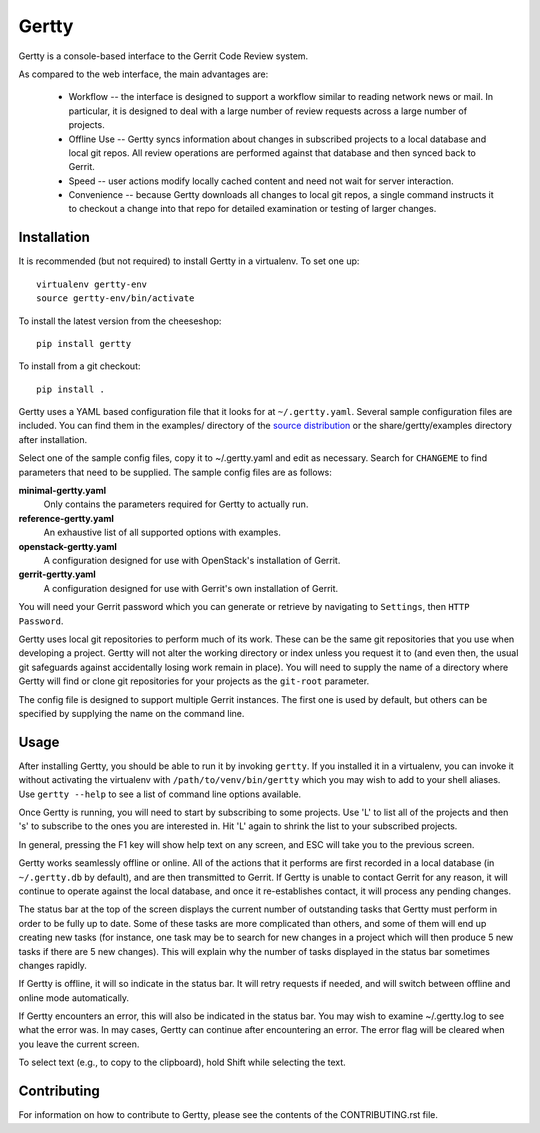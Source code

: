 Gertty
======

Gertty is a console-based interface to the Gerrit Code Review system.

As compared to the web interface, the main advantages are:

 * Workflow -- the interface is designed to support a workflow similar
   to reading network news or mail.  In particular, it is designed to
   deal with a large number of review requests across a large number
   of projects.

 * Offline Use -- Gertty syncs information about changes in subscribed
   projects to a local database and local git repos.  All review
   operations are performed against that database and then synced back
   to Gerrit.

 * Speed -- user actions modify locally cached content and need not
   wait for server interaction.

 * Convenience -- because Gertty downloads all changes to local git
   repos, a single command instructs it to checkout a change into that
   repo for detailed examination or testing of larger changes.

Installation
------------

It is recommended (but not required) to install Gertty in a
virtualenv.  To set one up::

  virtualenv gertty-env
  source gertty-env/bin/activate

To install the latest version from the cheeseshop::

  pip install gertty

To install from a git checkout::

  pip install .

Gertty uses a YAML based configuration file that it looks for at
``~/.gertty.yaml``.  Several sample configuration files are included.
You can find them in the examples/ directory of the
`source distribution <https://git.openstack.org/cgit/stackforge/gertty/tree/examples>`_
or the share/gertty/examples directory after installation.

Select one of the sample config files, copy it to ~/.gertty.yaml and
edit as necessary.  Search for ``CHANGEME`` to find parameters that
need to be supplied.  The sample config files are as follows:

**minimal-gertty.yaml**
  Only contains the parameters required for Gertty to actually run.

**reference-gertty.yaml**
  An exhaustive list of all supported options with examples.

**openstack-gertty.yaml**
  A configuration designed for use with OpenStack's installation of
  Gerrit.

**gerrit-gertty.yaml**
  A configuration designed for use with Gerrit's own installation of
  Gerrit.

You will need your Gerrit password which you can generate or retrieve
by navigating to ``Settings``, then ``HTTP Password``.

Gertty uses local git repositories to perform much of its work.  These
can be the same git repositories that you use when developing a
project.  Gertty will not alter the working directory or index unless
you request it to (and even then, the usual git safeguards against
accidentally losing work remain in place).  You will need to supply
the name of a directory where Gertty will find or clone git
repositories for your projects as the ``git-root`` parameter.

The config file is designed to support multiple Gerrit instances.  The
first one is used by default, but others can be specified by supplying
the name on the command line.

Usage
-----

After installing Gertty, you should be able to run it by invoking
``gertty``.  If you installed it in a virtualenv, you can invoke it
without activating the virtualenv with ``/path/to/venv/bin/gertty``
which you may wish to add to your shell aliases.  Use ``gertty
--help`` to see a list of command line options available.

Once Gertty is running, you will need to start by subscribing to some
projects.  Use 'L' to list all of the projects and then 's' to
subscribe to the ones you are interested in.  Hit 'L' again to shrink
the list to your subscribed projects.

In general, pressing the F1 key will show help text on any screen, and
ESC will take you to the previous screen.

Gertty works seamlessly offline or online.  All of the actions that it
performs are first recorded in a local database (in ``~/.gertty.db``
by default), and are then transmitted to Gerrit.  If Gertty is unable
to contact Gerrit for any reason, it will continue to operate against
the local database, and once it re-establishes contact, it will
process any pending changes.

The status bar at the top of the screen displays the current number of
outstanding tasks that Gertty must perform in order to be fully up to
date.  Some of these tasks are more complicated than others, and some
of them will end up creating new tasks (for instance, one task may be
to search for new changes in a project which will then produce 5 new
tasks if there are 5 new changes).  This will explain why the number
of tasks displayed in the status bar sometimes changes rapidly.

If Gertty is offline, it will so indicate in the status bar.  It will
retry requests if needed, and will switch between offline and online
mode automatically.

If Gertty encounters an error, this will also be indicated in the
status bar.  You may wish to examine ~/.gertty.log to see what the
error was.  In may cases, Gertty can continue after encountering an
error.  The error flag will be cleared when you leave the current
screen.

To select text (e.g., to copy to the clipboard), hold Shift while
selecting the text.

Contributing
------------

For information on how to contribute to Gertty, please see the
contents of the CONTRIBUTING.rst file.



